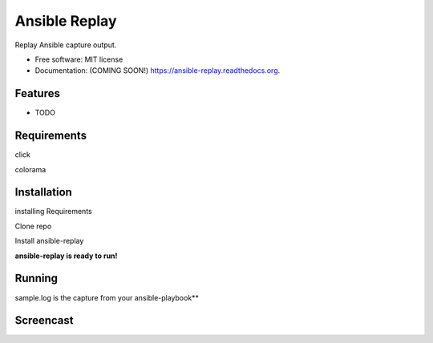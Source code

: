 ===============================
Ansible Replay
===============================

.. image:: https://img.shields.io/travis/amb1s1/ansible-replay.svg
        :target: https://travis-ci.org/amb1s1/ansible-replay

.. image:: https://img.shields.io/pypi/v/ansible-replay.svg
        :target: https://pypi.python.org/pypi/ansible-replay


Replay Ansible capture output.

* Free software: MIT license
* Documentation: (COMING SOON!) https://ansible-replay.readthedocs.org.

Features
--------

* TODO

Requirements
--------
click

colorama

Installation
--------

installing Requirements

.. code-block:: bash
    $ pip install -r requirements.txt

Clone repo

.. code-block:: bash
    $ clone https://github.com/amb1s1/ansible-replay.git

Install ansible-replay

.. code-block:: bash
    $ cd ansible-replay
  
.. code-block:: bash
    $ pip install .


**ansible-replay is ready to run!**

Running
--------

.. code-block:: bash
    $ ansible-replay sample.log


sample.log is the capture from your ansible-playbook**

.. code-block:: bash
    $ ansible-playbook sample_playbook.yml > sample.log

Screencast
--------

.. image:: data/ansible-replay.gif
